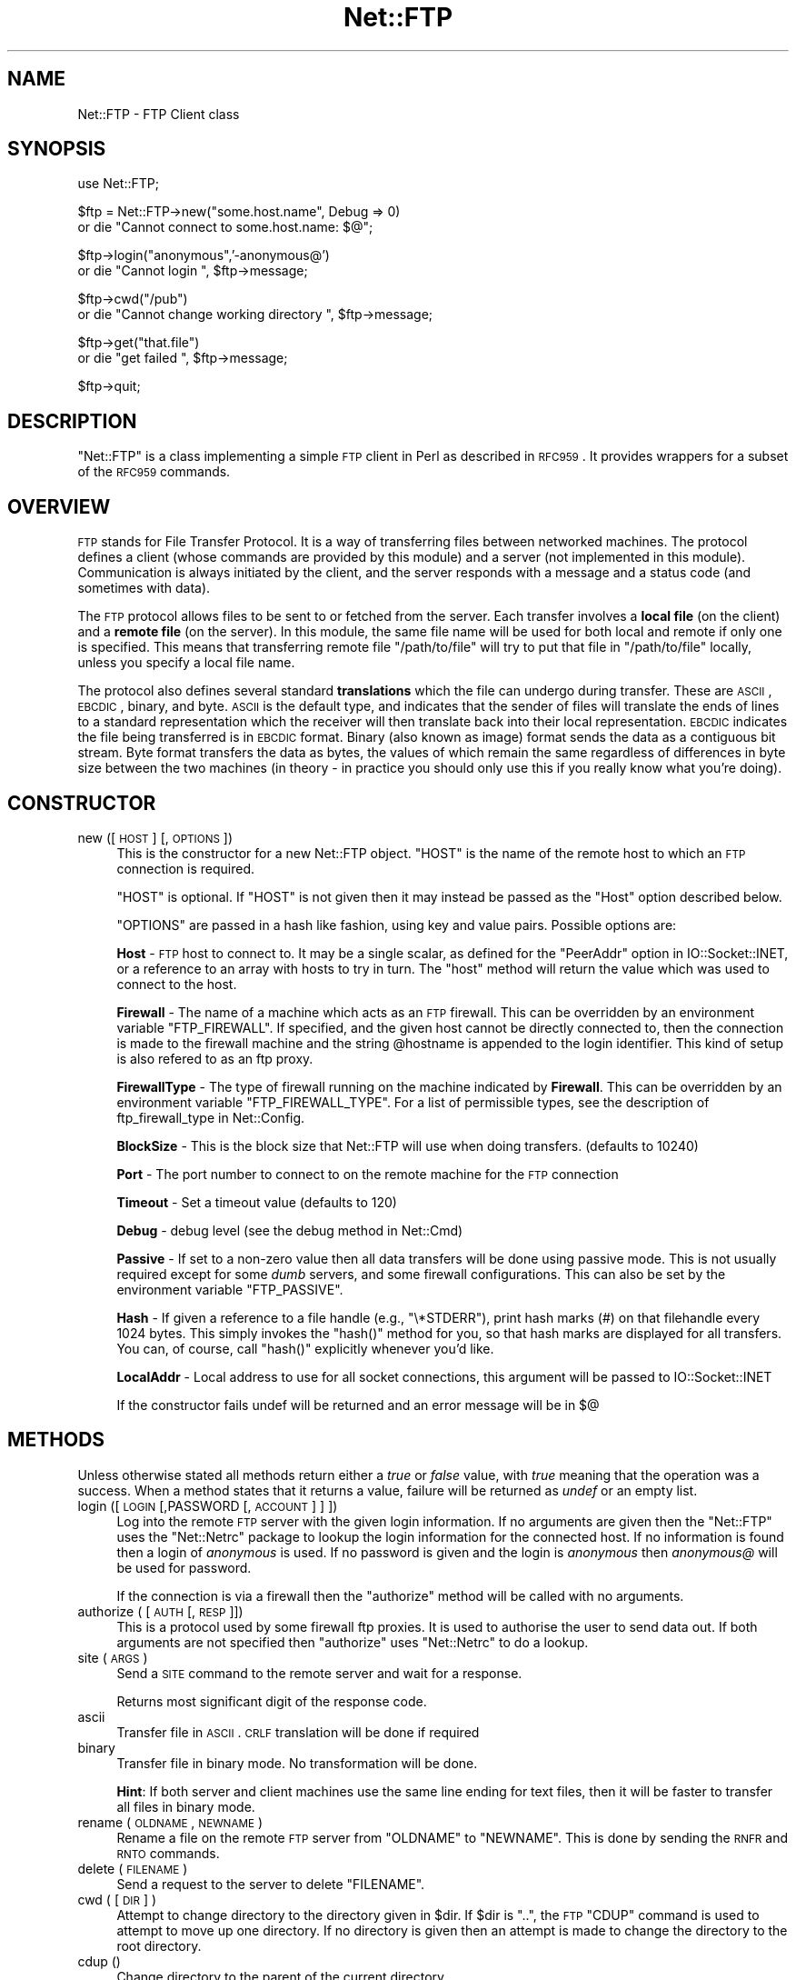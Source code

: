 .\" Automatically generated by Pod::Man v1.37, Pod::Parser v1.32
.\"
.\" Standard preamble:
.\" ========================================================================
.de Sh \" Subsection heading
.br
.if t .Sp
.ne 5
.PP
\fB\\$1\fR
.PP
..
.de Sp \" Vertical space (when we can't use .PP)
.if t .sp .5v
.if n .sp
..
.de Vb \" Begin verbatim text
.ft CW
.nf
.ne \\$1
..
.de Ve \" End verbatim text
.ft R
.fi
..
.\" Set up some character translations and predefined strings.  \*(-- will
.\" give an unbreakable dash, \*(PI will give pi, \*(L" will give a left
.\" double quote, and \*(R" will give a right double quote.  | will give a
.\" real vertical bar.  \*(C+ will give a nicer C++.  Capital omega is used to
.\" do unbreakable dashes and therefore won't be available.  \*(C` and \*(C'
.\" expand to `' in nroff, nothing in troff, for use with C<>.
.tr \(*W-|\(bv\*(Tr
.ds C+ C\v'-.1v'\h'-1p'\s-2+\h'-1p'+\s0\v'.1v'\h'-1p'
.ie n \{\
.    ds -- \(*W-
.    ds PI pi
.    if (\n(.H=4u)&(1m=24u) .ds -- \(*W\h'-12u'\(*W\h'-12u'-\" diablo 10 pitch
.    if (\n(.H=4u)&(1m=20u) .ds -- \(*W\h'-12u'\(*W\h'-8u'-\"  diablo 12 pitch
.    ds L" ""
.    ds R" ""
.    ds C` ""
.    ds C' ""
'br\}
.el\{\
.    ds -- \|\(em\|
.    ds PI \(*p
.    ds L" ``
.    ds R" ''
'br\}
.\"
.\" If the F register is turned on, we'll generate index entries on stderr for
.\" titles (.TH), headers (.SH), subsections (.Sh), items (.Ip), and index
.\" entries marked with X<> in POD.  Of course, you'll have to process the
.\" output yourself in some meaningful fashion.
.if \nF \{\
.    de IX
.    tm Index:\\$1\t\\n%\t"\\$2"
..
.    nr % 0
.    rr F
.\}
.\"
.\" For nroff, turn off justification.  Always turn off hyphenation; it makes
.\" way too many mistakes in technical documents.
.hy 0
.if n .na
.\"
.\" Accent mark definitions (@(#)ms.acc 1.5 88/02/08 SMI; from UCB 4.2).
.\" Fear.  Run.  Save yourself.  No user-serviceable parts.
.    \" fudge factors for nroff and troff
.if n \{\
.    ds #H 0
.    ds #V .8m
.    ds #F .3m
.    ds #[ \f1
.    ds #] \fP
.\}
.if t \{\
.    ds #H ((1u-(\\\\n(.fu%2u))*.13m)
.    ds #V .6m
.    ds #F 0
.    ds #[ \&
.    ds #] \&
.\}
.    \" simple accents for nroff and troff
.if n \{\
.    ds ' \&
.    ds ` \&
.    ds ^ \&
.    ds , \&
.    ds ~ ~
.    ds /
.\}
.if t \{\
.    ds ' \\k:\h'-(\\n(.wu*8/10-\*(#H)'\'\h"|\\n:u"
.    ds ` \\k:\h'-(\\n(.wu*8/10-\*(#H)'\`\h'|\\n:u'
.    ds ^ \\k:\h'-(\\n(.wu*10/11-\*(#H)'^\h'|\\n:u'
.    ds , \\k:\h'-(\\n(.wu*8/10)',\h'|\\n:u'
.    ds ~ \\k:\h'-(\\n(.wu-\*(#H-.1m)'~\h'|\\n:u'
.    ds / \\k:\h'-(\\n(.wu*8/10-\*(#H)'\z\(sl\h'|\\n:u'
.\}
.    \" troff and (daisy-wheel) nroff accents
.ds : \\k:\h'-(\\n(.wu*8/10-\*(#H+.1m+\*(#F)'\v'-\*(#V'\z.\h'.2m+\*(#F'.\h'|\\n:u'\v'\*(#V'
.ds 8 \h'\*(#H'\(*b\h'-\*(#H'
.ds o \\k:\h'-(\\n(.wu+\w'\(de'u-\*(#H)/2u'\v'-.3n'\*(#[\z\(de\v'.3n'\h'|\\n:u'\*(#]
.ds d- \h'\*(#H'\(pd\h'-\w'~'u'\v'-.25m'\f2\(hy\fP\v'.25m'\h'-\*(#H'
.ds D- D\\k:\h'-\w'D'u'\v'-.11m'\z\(hy\v'.11m'\h'|\\n:u'
.ds th \*(#[\v'.3m'\s+1I\s-1\v'-.3m'\h'-(\w'I'u*2/3)'\s-1o\s+1\*(#]
.ds Th \*(#[\s+2I\s-2\h'-\w'I'u*3/5'\v'-.3m'o\v'.3m'\*(#]
.ds ae a\h'-(\w'a'u*4/10)'e
.ds Ae A\h'-(\w'A'u*4/10)'E
.    \" corrections for vroff
.if v .ds ~ \\k:\h'-(\\n(.wu*9/10-\*(#H)'\s-2\u~\d\s+2\h'|\\n:u'
.if v .ds ^ \\k:\h'-(\\n(.wu*10/11-\*(#H)'\v'-.4m'^\v'.4m'\h'|\\n:u'
.    \" for low resolution devices (crt and lpr)
.if \n(.H>23 .if \n(.V>19 \
\{\
.    ds : e
.    ds 8 ss
.    ds o a
.    ds d- d\h'-1'\(ga
.    ds D- D\h'-1'\(hy
.    ds th \o'bp'
.    ds Th \o'LP'
.    ds ae ae
.    ds Ae AE
.\}
.rm #[ #] #H #V #F C
.\" ========================================================================
.\"
.IX Title "Net::FTP 3pm"
.TH Net::FTP 3pm "2001-09-21" "perl v5.8.8" "Perl Programmers Reference Guide"
.SH "NAME"
Net::FTP \- FTP Client class
.SH "SYNOPSIS"
.IX Header "SYNOPSIS"
.Vb 1
\&    use Net::FTP;
.Ve
.PP
.Vb 2
\&    $ftp = Net::FTP->new("some.host.name", Debug => 0)
\&      or die "Cannot connect to some.host.name: $@";
.Ve
.PP
.Vb 2
\&    $ftp->login("anonymous",'-anonymous@')
\&      or die "Cannot login ", $ftp->message;
.Ve
.PP
.Vb 2
\&    $ftp->cwd("/pub")
\&      or die "Cannot change working directory ", $ftp->message;
.Ve
.PP
.Vb 2
\&    $ftp->get("that.file")
\&      or die "get failed ", $ftp->message;
.Ve
.PP
.Vb 1
\&    $ftp->quit;
.Ve
.SH "DESCRIPTION"
.IX Header "DESCRIPTION"
\&\f(CW\*(C`Net::FTP\*(C'\fR is a class implementing a simple \s-1FTP\s0 client in Perl as
described in \s-1RFC959\s0.  It provides wrappers for a subset of the \s-1RFC959\s0
commands.
.SH "OVERVIEW"
.IX Header "OVERVIEW"
\&\s-1FTP\s0 stands for File Transfer Protocol.  It is a way of transferring
files between networked machines.  The protocol defines a client
(whose commands are provided by this module) and a server (not
implemented in this module).  Communication is always initiated by the
client, and the server responds with a message and a status code (and
sometimes with data).
.PP
The \s-1FTP\s0 protocol allows files to be sent to or fetched from the
server.  Each transfer involves a \fBlocal file\fR (on the client) and a
\&\fBremote file\fR (on the server).  In this module, the same file name
will be used for both local and remote if only one is specified.  This
means that transferring remote file \f(CW\*(C`/path/to/file\*(C'\fR will try to put
that file in \f(CW\*(C`/path/to/file\*(C'\fR locally, unless you specify a local file
name.
.PP
The protocol also defines several standard \fBtranslations\fR which the
file can undergo during transfer.  These are \s-1ASCII\s0, \s-1EBCDIC\s0, binary,
and byte.  \s-1ASCII\s0 is the default type, and indicates that the sender of
files will translate the ends of lines to a standard representation
which the receiver will then translate back into their local
representation.  \s-1EBCDIC\s0 indicates the file being transferred is in
\&\s-1EBCDIC\s0 format.  Binary (also known as image) format sends the data as
a contiguous bit stream.  Byte format transfers the data as bytes, the
values of which remain the same regardless of differences in byte size
between the two machines (in theory \- in practice you should only use
this if you really know what you're doing).
.SH "CONSTRUCTOR"
.IX Header "CONSTRUCTOR"
.IP "new ([ \s-1HOST\s0 ] [, \s-1OPTIONS\s0 ])" 4
.IX Item "new ([ HOST ] [, OPTIONS ])"
This is the constructor for a new Net::FTP object. \f(CW\*(C`HOST\*(C'\fR is the
name of the remote host to which an \s-1FTP\s0 connection is required.
.Sp
\&\f(CW\*(C`HOST\*(C'\fR is optional. If \f(CW\*(C`HOST\*(C'\fR is not given then it may instead be
passed as the \f(CW\*(C`Host\*(C'\fR option described below. 
.Sp
\&\f(CW\*(C`OPTIONS\*(C'\fR are passed in a hash like fashion, using key and value pairs.
Possible options are:
.Sp
\&\fBHost\fR \- \s-1FTP\s0 host to connect to. It may be a single scalar, as defined for
the \f(CW\*(C`PeerAddr\*(C'\fR option in IO::Socket::INET, or a reference to
an array with hosts to try in turn. The \*(L"host\*(R" method will return the value
which was used to connect to the host.
.Sp
\&\fBFirewall\fR \- The name of a machine which acts as an \s-1FTP\s0 firewall. This can be
overridden by an environment variable \f(CW\*(C`FTP_FIREWALL\*(C'\fR. If specified, and the
given host cannot be directly connected to, then the
connection is made to the firewall machine and the string \f(CW@hostname\fR is
appended to the login identifier. This kind of setup is also refered to
as an ftp proxy.
.Sp
\&\fBFirewallType\fR \- The type of firewall running on the machine indicated by
\&\fBFirewall\fR. This can be overridden by an environment variable
\&\f(CW\*(C`FTP_FIREWALL_TYPE\*(C'\fR. For a list of permissible types, see the description of
ftp_firewall_type in Net::Config.
.Sp
\&\fBBlockSize\fR \- This is the block size that Net::FTP will use when doing
transfers. (defaults to 10240)
.Sp
\&\fBPort\fR \- The port number to connect to on the remote machine for the
\&\s-1FTP\s0 connection
.Sp
\&\fBTimeout\fR \- Set a timeout value (defaults to 120)
.Sp
\&\fBDebug\fR \- debug level (see the debug method in Net::Cmd)
.Sp
\&\fBPassive\fR \- If set to a non-zero value then all data transfers will be done
using passive mode. This is not usually required except for some \fIdumb\fR
servers, and some firewall configurations. This can also be set by the
environment variable \f(CW\*(C`FTP_PASSIVE\*(C'\fR.
.Sp
\&\fBHash\fR \- If given a reference to a file handle (e.g., \f(CW\*(C`\e*STDERR\*(C'\fR),
print hash marks (#) on that filehandle every 1024 bytes.  This
simply invokes the \f(CW\*(C`hash()\*(C'\fR method for you, so that hash marks
are displayed for all transfers.  You can, of course, call \f(CW\*(C`hash()\*(C'\fR
explicitly whenever you'd like.
.Sp
\&\fBLocalAddr\fR \- Local address to use for all socket connections, this
argument will be passed to IO::Socket::INET
.Sp
If the constructor fails undef will be returned and an error message will
be in $@
.SH "METHODS"
.IX Header "METHODS"
Unless otherwise stated all methods return either a \fItrue\fR or \fIfalse\fR
value, with \fItrue\fR meaning that the operation was a success. When a method
states that it returns a value, failure will be returned as \fIundef\fR or an
empty list.
.IP "login ([\s-1LOGIN\s0 [,PASSWORD [, \s-1ACCOUNT\s0] ] ])" 4
.IX Item "login ([LOGIN [,PASSWORD [, ACCOUNT] ] ])"
Log into the remote \s-1FTP\s0 server with the given login information. If
no arguments are given then the \f(CW\*(C`Net::FTP\*(C'\fR uses the \f(CW\*(C`Net::Netrc\*(C'\fR
package to lookup the login information for the connected host.
If no information is found then a login of \fIanonymous\fR is used.
If no password is given and the login is \fIanonymous\fR then \fIanonymous@\fR
will be used for password.
.Sp
If the connection is via a firewall then the \f(CW\*(C`authorize\*(C'\fR method will
be called with no arguments.
.IP "authorize ( [\s-1AUTH\s0 [, \s-1RESP\s0]])" 4
.IX Item "authorize ( [AUTH [, RESP]])"
This is a protocol used by some firewall ftp proxies. It is used
to authorise the user to send data out.  If both arguments are not specified
then \f(CW\*(C`authorize\*(C'\fR uses \f(CW\*(C`Net::Netrc\*(C'\fR to do a lookup.
.IP "site (\s-1ARGS\s0)" 4
.IX Item "site (ARGS)"
Send a \s-1SITE\s0 command to the remote server and wait for a response.
.Sp
Returns most significant digit of the response code.
.IP "ascii" 4
.IX Item "ascii"
Transfer file in \s-1ASCII\s0. \s-1CRLF\s0 translation will be done if required
.IP "binary" 4
.IX Item "binary"
Transfer file in binary mode. No transformation will be done.
.Sp
\&\fBHint\fR: If both server and client machines use the same line ending for
text files, then it will be faster to transfer all files in binary mode.
.IP "rename ( \s-1OLDNAME\s0, \s-1NEWNAME\s0 )" 4
.IX Item "rename ( OLDNAME, NEWNAME )"
Rename a file on the remote \s-1FTP\s0 server from \f(CW\*(C`OLDNAME\*(C'\fR to \f(CW\*(C`NEWNAME\*(C'\fR. This
is done by sending the \s-1RNFR\s0 and \s-1RNTO\s0 commands.
.IP "delete ( \s-1FILENAME\s0 )" 4
.IX Item "delete ( FILENAME )"
Send a request to the server to delete \f(CW\*(C`FILENAME\*(C'\fR.
.IP "cwd ( [ \s-1DIR\s0 ] )" 4
.IX Item "cwd ( [ DIR ] )"
Attempt to change directory to the directory given in \f(CW$dir\fR.  If
\&\f(CW$dir\fR is \f(CW".."\fR, the \s-1FTP\s0 \f(CW\*(C`CDUP\*(C'\fR command is used to attempt to
move up one directory. If no directory is given then an attempt is made
to change the directory to the root directory.
.IP "cdup ()" 4
.IX Item "cdup ()"
Change directory to the parent of the current directory.
.IP "pwd ()" 4
.IX Item "pwd ()"
Returns the full pathname of the current directory.
.IP "restart ( \s-1WHERE\s0 )" 4
.IX Item "restart ( WHERE )"
Set the byte offset at which to begin the next data transfer. Net::FTP simply
records this value and uses it when during the next data transfer. For this
reason this method will not return an error, but setting it may cause
a subsequent data transfer to fail.
.IP "rmdir ( \s-1DIR\s0 [, \s-1RECURSE\s0 ])" 4
.IX Item "rmdir ( DIR [, RECURSE ])"
Remove the directory with the name \f(CW\*(C`DIR\*(C'\fR. If \f(CW\*(C`RECURSE\*(C'\fR is \fItrue\fR then
\&\f(CW\*(C`rmdir\*(C'\fR will attempt to delete everything inside the directory.
.IP "mkdir ( \s-1DIR\s0 [, \s-1RECURSE\s0 ])" 4
.IX Item "mkdir ( DIR [, RECURSE ])"
Create a new directory with the name \f(CW\*(C`DIR\*(C'\fR. If \f(CW\*(C`RECURSE\*(C'\fR is \fItrue\fR then
\&\f(CW\*(C`mkdir\*(C'\fR will attempt to create all the directories in the given path.
.Sp
Returns the full pathname to the new directory.
.IP "alloc ( \s-1SIZE\s0 [, \s-1RECORD_SIZE\s0] )" 4
.IX Item "alloc ( SIZE [, RECORD_SIZE] )"
The alloc command allows you to give the ftp server a hint about the size
of the file about to be transfered using the \s-1ALLO\s0 ftp command. Some storage
systems use this to make intelligent decisions about how to store the file.
The \f(CW\*(C`SIZE\*(C'\fR argument represents the size of the file in bytes. The
\&\f(CW\*(C`RECORD_SIZE\*(C'\fR argument indicates a mazimum record or page size for files
sent with a record or page structure.
.Sp
The size of the file will be determined, and sent to the server
automatically for normal files so that this method need only be called if
you are transfering data from a socket, named pipe, or other stream not
associated with a normal file.
.IP "ls ( [ \s-1DIR\s0 ] )" 4
.IX Item "ls ( [ DIR ] )"
Get a directory listing of \f(CW\*(C`DIR\*(C'\fR, or the current directory.
.Sp
In an array context, returns a list of lines returned from the server. In
a scalar context, returns a reference to a list.
.IP "dir ( [ \s-1DIR\s0 ] )" 4
.IX Item "dir ( [ DIR ] )"
Get a directory listing of \f(CW\*(C`DIR\*(C'\fR, or the current directory in long format.
.Sp
In an array context, returns a list of lines returned from the server. In
a scalar context, returns a reference to a list.
.IP "get ( \s-1REMOTE_FILE\s0 [, \s-1LOCAL_FILE\s0 [, \s-1WHERE\s0]] )" 4
.IX Item "get ( REMOTE_FILE [, LOCAL_FILE [, WHERE]] )"
Get \f(CW\*(C`REMOTE_FILE\*(C'\fR from the server and store locally. \f(CW\*(C`LOCAL_FILE\*(C'\fR may be
a filename or a filehandle. If not specified, the file will be stored in
the current directory with the same leafname as the remote file.
.Sp
If \f(CW\*(C`WHERE\*(C'\fR is given then the first \f(CW\*(C`WHERE\*(C'\fR bytes of the file will
not be transfered, and the remaining bytes will be appended to
the local file if it already exists.
.Sp
Returns \f(CW\*(C`LOCAL_FILE\*(C'\fR, or the generated local file name if \f(CW\*(C`LOCAL_FILE\*(C'\fR
is not given. If an error was encountered undef is returned.
.IP "put ( \s-1LOCAL_FILE\s0 [, \s-1REMOTE_FILE\s0 ] )" 4
.IX Item "put ( LOCAL_FILE [, REMOTE_FILE ] )"
Put a file on the remote server. \f(CW\*(C`LOCAL_FILE\*(C'\fR may be a name or a filehandle.
If \f(CW\*(C`LOCAL_FILE\*(C'\fR is a filehandle then \f(CW\*(C`REMOTE_FILE\*(C'\fR must be specified. If
\&\f(CW\*(C`REMOTE_FILE\*(C'\fR is not specified then the file will be stored in the current
directory with the same leafname as \f(CW\*(C`LOCAL_FILE\*(C'\fR.
.Sp
Returns \f(CW\*(C`REMOTE_FILE\*(C'\fR, or the generated remote filename if \f(CW\*(C`REMOTE_FILE\*(C'\fR
is not given.
.Sp
\&\fB\s-1NOTE\s0\fR: If for some reason the transfer does not complete and an error is
returned then the contents that had been transfered will not be remove
automatically.
.IP "put_unique ( \s-1LOCAL_FILE\s0 [, \s-1REMOTE_FILE\s0 ] )" 4
.IX Item "put_unique ( LOCAL_FILE [, REMOTE_FILE ] )"
Same as put but uses the \f(CW\*(C`STOU\*(C'\fR command.
.Sp
Returns the name of the file on the server.
.IP "append ( \s-1LOCAL_FILE\s0 [, \s-1REMOTE_FILE\s0 ] )" 4
.IX Item "append ( LOCAL_FILE [, REMOTE_FILE ] )"
Same as put but appends to the file on the remote server.
.Sp
Returns \f(CW\*(C`REMOTE_FILE\*(C'\fR, or the generated remote filename if \f(CW\*(C`REMOTE_FILE\*(C'\fR
is not given.
.IP "unique_name ()" 4
.IX Item "unique_name ()"
Returns the name of the last file stored on the server using the
\&\f(CW\*(C`STOU\*(C'\fR command.
.IP "mdtm ( \s-1FILE\s0 )" 4
.IX Item "mdtm ( FILE )"
Returns the \fImodification time\fR of the given file
.IP "size ( \s-1FILE\s0 )" 4
.IX Item "size ( FILE )"
Returns the size in bytes for the given file as stored on the remote server.
.Sp
\&\fB\s-1NOTE\s0\fR: The size reported is the size of the stored file on the remote server.
If the file is subsequently transfered from the server in \s-1ASCII\s0 mode
and the remote server and local machine have different ideas about
\&\*(L"End Of Line\*(R" then the size of file on the local machine after transfer
may be different.
.IP "supported ( \s-1CMD\s0 )" 4
.IX Item "supported ( CMD )"
Returns \s-1TRUE\s0 if the remote server supports the given command.
.IP "hash ( [\s-1FILEHANDLE_GLOB_REF\s0],[ \s-1BYTES_PER_HASH_MARK\s0] )" 4
.IX Item "hash ( [FILEHANDLE_GLOB_REF],[ BYTES_PER_HASH_MARK] )"
Called without parameters, or with the first argument false, hash marks
are suppressed.  If the first argument is true but not a reference to a 
file handle glob, then \e*STDERR is used.  The second argument is the number
of bytes per hash mark printed, and defaults to 1024.  In all cases the
return value is a reference to an array of two:  the filehandle glob reference
and the bytes per hash mark.
.PP
The following methods can return different results depending on
how they are called. If the user explicitly calls either
of the \f(CW\*(C`pasv\*(C'\fR or \f(CW\*(C`port\*(C'\fR methods then these methods will
return a \fItrue\fR or \fIfalse\fR value. If the user does not
call either of these methods then the result will be a
reference to a \f(CW\*(C`Net::FTP::dataconn\*(C'\fR based object.
.IP "nlst ( [ \s-1DIR\s0 ] )" 4
.IX Item "nlst ( [ DIR ] )"
Send an \f(CW\*(C`NLST\*(C'\fR command to the server, with an optional parameter.
.IP "list ( [ \s-1DIR\s0 ] )" 4
.IX Item "list ( [ DIR ] )"
Same as \f(CW\*(C`nlst\*(C'\fR but using the \f(CW\*(C`LIST\*(C'\fR command
.IP "retr ( \s-1FILE\s0 )" 4
.IX Item "retr ( FILE )"
Begin the retrieval of a file called \f(CW\*(C`FILE\*(C'\fR from the remote server.
.IP "stor ( \s-1FILE\s0 )" 4
.IX Item "stor ( FILE )"
Tell the server that you wish to store a file. \f(CW\*(C`FILE\*(C'\fR is the
name of the new file that should be created.
.IP "stou ( \s-1FILE\s0 )" 4
.IX Item "stou ( FILE )"
Same as \f(CW\*(C`stor\*(C'\fR but using the \f(CW\*(C`STOU\*(C'\fR command. The name of the unique
file which was created on the server will be available via the \f(CW\*(C`unique_name\*(C'\fR
method after the data connection has been closed.
.IP "appe ( \s-1FILE\s0 )" 4
.IX Item "appe ( FILE )"
Tell the server that we want to append some data to the end of a file
called \f(CW\*(C`FILE\*(C'\fR. If this file does not exist then create it.
.PP
If for some reason you want to have complete control over the data connection,
this includes generating it and calling the \f(CW\*(C`response\*(C'\fR method when required,
then the user can use these methods to do so.
.PP
However calling these methods only affects the use of the methods above that
can return a data connection. They have no effect on methods \f(CW\*(C`get\*(C'\fR, \f(CW\*(C`put\*(C'\fR,
\&\f(CW\*(C`put_unique\*(C'\fR and those that do not require data connections.
.IP "port ( [ \s-1PORT\s0 ] )" 4
.IX Item "port ( [ PORT ] )"
Send a \f(CW\*(C`PORT\*(C'\fR command to the server. If \f(CW\*(C`PORT\*(C'\fR is specified then it is sent
to the server. If not, then a listen socket is created and the correct information
sent to the server.
.IP "pasv ()" 4
.IX Item "pasv ()"
Tell the server to go into passive mode. Returns the text that represents the
port on which the server is listening, this text is in a suitable form to
sent to another ftp server using the \f(CW\*(C`port\*(C'\fR method.
.PP
The following methods can be used to transfer files between two remote
servers, providing that these two servers can connect directly to each other.
.IP "pasv_xfer ( \s-1SRC_FILE\s0, \s-1DEST_SERVER\s0 [, \s-1DEST_FILE\s0 ] )" 4
.IX Item "pasv_xfer ( SRC_FILE, DEST_SERVER [, DEST_FILE ] )"
This method will do a file transfer between two remote ftp servers. If
\&\f(CW\*(C`DEST_FILE\*(C'\fR is omitted then the leaf name of \f(CW\*(C`SRC_FILE\*(C'\fR will be used.
.IP "pasv_xfer_unique ( \s-1SRC_FILE\s0, \s-1DEST_SERVER\s0 [, \s-1DEST_FILE\s0 ] )" 4
.IX Item "pasv_xfer_unique ( SRC_FILE, DEST_SERVER [, DEST_FILE ] )"
Like \f(CW\*(C`pasv_xfer\*(C'\fR but the file is stored on the remote server using
the \s-1STOU\s0 command.
.IP "pasv_wait ( \s-1NON_PASV_SERVER\s0 )" 4
.IX Item "pasv_wait ( NON_PASV_SERVER )"
This method can be used to wait for a transfer to complete between a passive
server and a non-passive server. The method should be called on the passive
server with the \f(CW\*(C`Net::FTP\*(C'\fR object for the non-passive server passed as an
argument.
.IP "abort ()" 4
.IX Item "abort ()"
Abort the current data transfer.
.IP "quit ()" 4
.IX Item "quit ()"
Send the \s-1QUIT\s0 command to the remote \s-1FTP\s0 server and close the socket connection.
.Sh "Methods for the adventurous"
.IX Subsection "Methods for the adventurous"
\&\f(CW\*(C`Net::FTP\*(C'\fR inherits from \f(CW\*(C`Net::Cmd\*(C'\fR so methods defined in \f(CW\*(C`Net::Cmd\*(C'\fR may
be used to send commands to the remote \s-1FTP\s0 server.
.IP "quot (\s-1CMD\s0 [,ARGS])" 4
.IX Item "quot (CMD [,ARGS])"
Send a command, that Net::FTP does not directly support, to the remote
server and wait for a response.
.Sp
Returns most significant digit of the response code.
.Sp
\&\fB\s-1WARNING\s0\fR This call should only be used on commands that do not require
data connections. Misuse of this method can hang the connection.
.SH "THE dataconn CLASS"
.IX Header "THE dataconn CLASS"
Some of the methods defined in \f(CW\*(C`Net::FTP\*(C'\fR return an object which will
be derived from this class.The dataconn class itself is derived from
the \f(CW\*(C`IO::Socket::INET\*(C'\fR class, so any normal \s-1IO\s0 operations can be performed.
However the following methods are defined in the dataconn class and \s-1IO\s0 should
be performed using these.
.IP "read ( \s-1BUFFER\s0, \s-1SIZE\s0 [, \s-1TIMEOUT\s0 ] )" 4
.IX Item "read ( BUFFER, SIZE [, TIMEOUT ] )"
Read \f(CW\*(C`SIZE\*(C'\fR bytes of data from the server and place it into \f(CW\*(C`BUFFER\*(C'\fR, also
performing any <\s-1CRLF\s0> translation necessary. \f(CW\*(C`TIMEOUT\*(C'\fR is optional, if not
given, the timeout value from the command connection will be used.
.Sp
Returns the number of bytes read before any <\s-1CRLF\s0> translation.
.IP "write ( \s-1BUFFER\s0, \s-1SIZE\s0 [, \s-1TIMEOUT\s0 ] )" 4
.IX Item "write ( BUFFER, SIZE [, TIMEOUT ] )"
Write \f(CW\*(C`SIZE\*(C'\fR bytes of data from \f(CW\*(C`BUFFER\*(C'\fR to the server, also
performing any <\s-1CRLF\s0> translation necessary. \f(CW\*(C`TIMEOUT\*(C'\fR is optional, if not
given, the timeout value from the command connection will be used.
.Sp
Returns the number of bytes written before any <\s-1CRLF\s0> translation.
.IP "bytes_read ()" 4
.IX Item "bytes_read ()"
Returns the number of bytes read so far.
.IP "abort ()" 4
.IX Item "abort ()"
Abort the current data transfer.
.IP "close ()" 4
.IX Item "close ()"
Close the data connection and get a response from the \s-1FTP\s0 server. Returns
\&\fItrue\fR if the connection was closed successfully and the first digit of
the response from the server was a '2'.
.SH "UNIMPLEMENTED"
.IX Header "UNIMPLEMENTED"
The following \s-1RFC959\s0 commands have not been implemented:
.IP "\fB\s-1SMNT\s0\fR" 4
.IX Item "SMNT"
Mount a different file system structure without changing login or
accounting information.
.IP "\fB\s-1HELP\s0\fR" 4
.IX Item "HELP"
Ask the server for \*(L"helpful information\*(R" (that's what the \s-1RFC\s0 says) on
the commands it accepts.
.IP "\fB\s-1MODE\s0\fR" 4
.IX Item "MODE"
Specifies transfer mode (stream, block or compressed) for file to be
transferred.
.IP "\fB\s-1SYST\s0\fR" 4
.IX Item "SYST"
Request remote server system identification.
.IP "\fB\s-1STAT\s0\fR" 4
.IX Item "STAT"
Request remote server status.
.IP "\fB\s-1STRU\s0\fR" 4
.IX Item "STRU"
Specifies file structure for file to be transferred.
.IP "\fB\s-1REIN\s0\fR" 4
.IX Item "REIN"
Reinitialize the connection, flushing all I/O and account information.
.SH "REPORTING BUGS"
.IX Header "REPORTING BUGS"
When reporting bugs/problems please include as much information as possible.
It may be difficult for me to reproduce the problem as almost every setup
is different.
.PP
A small script which yields the problem will probably be of help. It would
also be useful if this script was run with the extra options \f(CW\*(C`Debug =\*(C'\fR 1>
passed to the constructor, and the output sent with the bug report. If you
cannot include a small script then please include a Debug trace from a
run of your program which does yield the problem.
.SH "AUTHOR"
.IX Header "AUTHOR"
Graham Barr <gbarr@pobox.com>
.SH "SEE ALSO"
.IX Header "SEE ALSO"
Net::Netrc
Net::Cmd
.PP
\&\fIftp\fR\|(1), \fIftpd\fR\|(8), \s-1RFC\s0 959
http://www.cis.ohio\-state.edu/htbin/rfc/rfc959.html
.SH "USE EXAMPLES"
.IX Header "USE EXAMPLES"
For an example of the use of Net::FTP see
.IP "http://www.csh.rit.edu/~adam/Progs/" 4
.IX Item "http://www.csh.rit.edu/~adam/Progs/"
\&\f(CW\*(C`autoftp\*(C'\fR is a program that can retrieve, send, or list files via
the \s-1FTP\s0 protocol in a non-interactive manner.
.SH "CREDITS"
.IX Header "CREDITS"
Henry Gabryjelski <henryg@WPI.EDU> \- for the suggestion of creating directories
recursively.
.PP
Nathan Torkington <gnat@frii.com> \- for some input on the documentation.
.PP
Roderick Schertler <roderick@gate.net> \- for various inputs
.SH "COPYRIGHT"
.IX Header "COPYRIGHT"
Copyright (c) 1995\-2004 Graham Barr. All rights reserved.
This program is free software; you can redistribute it and/or modify it
under the same terms as Perl itself.
